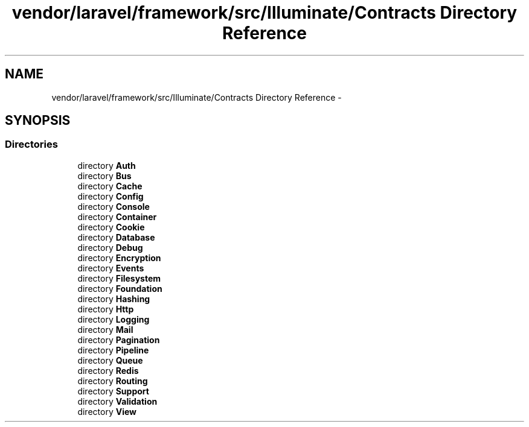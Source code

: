 .TH "vendor/laravel/framework/src/Illuminate/Contracts Directory Reference" 3 "Tue Apr 14 2015" "Version 1.0" "VirtualSCADA" \" -*- nroff -*-
.ad l
.nh
.SH NAME
vendor/laravel/framework/src/Illuminate/Contracts Directory Reference \- 
.SH SYNOPSIS
.br
.PP
.SS "Directories"

.in +1c
.ti -1c
.RI "directory \fBAuth\fP"
.br
.ti -1c
.RI "directory \fBBus\fP"
.br
.ti -1c
.RI "directory \fBCache\fP"
.br
.ti -1c
.RI "directory \fBConfig\fP"
.br
.ti -1c
.RI "directory \fBConsole\fP"
.br
.ti -1c
.RI "directory \fBContainer\fP"
.br
.ti -1c
.RI "directory \fBCookie\fP"
.br
.ti -1c
.RI "directory \fBDatabase\fP"
.br
.ti -1c
.RI "directory \fBDebug\fP"
.br
.ti -1c
.RI "directory \fBEncryption\fP"
.br
.ti -1c
.RI "directory \fBEvents\fP"
.br
.ti -1c
.RI "directory \fBFilesystem\fP"
.br
.ti -1c
.RI "directory \fBFoundation\fP"
.br
.ti -1c
.RI "directory \fBHashing\fP"
.br
.ti -1c
.RI "directory \fBHttp\fP"
.br
.ti -1c
.RI "directory \fBLogging\fP"
.br
.ti -1c
.RI "directory \fBMail\fP"
.br
.ti -1c
.RI "directory \fBPagination\fP"
.br
.ti -1c
.RI "directory \fBPipeline\fP"
.br
.ti -1c
.RI "directory \fBQueue\fP"
.br
.ti -1c
.RI "directory \fBRedis\fP"
.br
.ti -1c
.RI "directory \fBRouting\fP"
.br
.ti -1c
.RI "directory \fBSupport\fP"
.br
.ti -1c
.RI "directory \fBValidation\fP"
.br
.ti -1c
.RI "directory \fBView\fP"
.br
.in -1c

